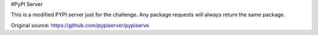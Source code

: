 #PyPI Server

This is a modified PYPI server just for the challenge. Any package requests will always return the same package.

Original source: https://github.com/pypiserver/pypiserve